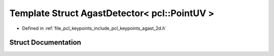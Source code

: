 .. _exhale_struct_structpcl_1_1keypoints_1_1internal_1_1_agast_detector_3_01pcl_1_1_point_u_v_01_4:

Template Struct AgastDetector< pcl::PointUV >
=============================================

- Defined in :ref:`file_pcl_keypoints_include_pcl_keypoints_agast_2d.h`


Struct Documentation
--------------------


.. doxygenstruct:: pcl::keypoints::internal::AgastDetector< pcl::PointUV >
   :members:
   :protected-members:
   :undoc-members: